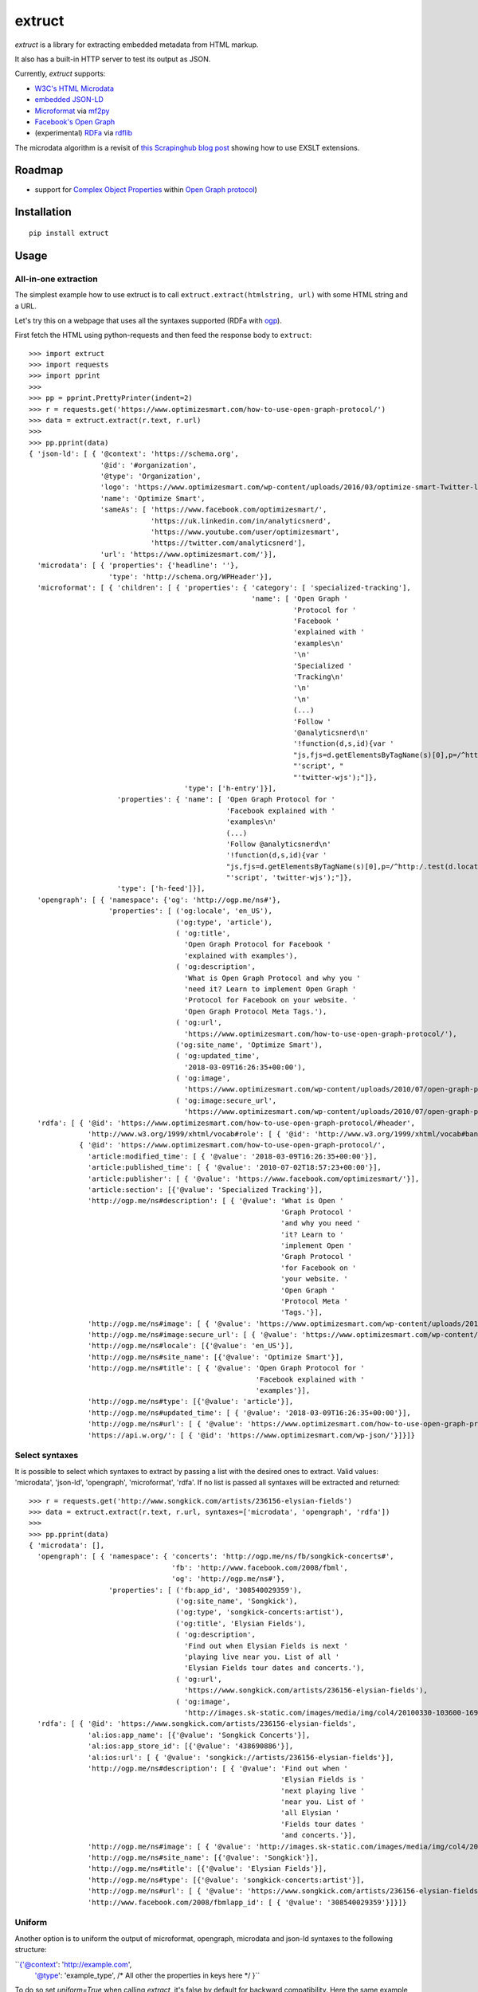 =======
extruct
=======

.. image:: https://img.shields.io/travis/scrapinghub/extruct/master.svg
    :target: https://travis-ci.org/scrapinghub/extruct

.. image:: https://img.shields.io/codecov/c/github/scrapinghub/extruct/master.svg?maxAge=2592000
    :target: https://codecov.io/gh/scrapinghub/extruct


*extruct* is a library for extracting embedded metadata from HTML markup.

It also has a built-in HTTP server to test its output as JSON.

Currently, *extruct* supports:

- `W3C's HTML Microdata`_
- `embedded JSON-LD`_
- `Microformat`_ via `mf2py`_
- `Facebook's Open Graph`_
- (experimental) `RDFa`_ via `rdflib`_

.. _W3C's HTML Microdata: http://www.w3.org/TR/microdata/
.. _embedded JSON-LD: http://www.w3.org/TR/json-ld/#embedding-json-ld-in-html-documents
.. _RDFa: https://www.w3.org/TR/html-rdfa/
.. _rdflib: https://pypi.python.org/pypi/rdflib/
.. _Microformat: http://microformats.org/wiki/Main_Page
.. _mf2py: https://github.com/microformats/mf2py
.. _Facebook's Open Graph: http://ogp.me/

The microdata algorithm is a revisit of `this Scrapinghub blog post`_ showing how to use EXSLT extensions.

.. _this Scrapinghub blog post: http://blog.scrapinghub.com/2014/06/18/extracting-schema-org-microdata-using-scrapy-selectors-and-xpath/

Roadmap
-------

- support for `Complex Object Properties`_ within `Open Graph protocol <ogp>`_)

.. _Complex Object Properties: https://developers.facebook.com/docs/sharing/opengraph/object-properties#complex
.. _ogp: http://ogp.me/#metadata


Installation
------------

::

    pip install extruct


Usage
-----

All-in-one extraction
+++++++++++++++++++++

The simplest example how to use extruct is to call ``extruct.extract(htmlstring, url)``
with some HTML string and a URL.

Let's try this on a webpage that uses all the syntaxes supported (RDFa with `ogp`_).

First fetch the HTML using python-requests and then feed the response body to ``extruct``::

  >>> import extruct
  >>> import requests
  >>> import pprint
  >>>
  >>> pp = pprint.PrettyPrinter(indent=2)
  >>> r = requests.get('https://www.optimizesmart.com/how-to-use-open-graph-protocol/')
  >>> data = extruct.extract(r.text, r.url)
  >>>
  >>> pp.pprint(data)
  { 'json-ld': [ { '@context': 'https://schema.org',
                   '@id': '#organization',
                   '@type': 'Organization',
                   'logo': 'https://www.optimizesmart.com/wp-content/uploads/2016/03/optimize-smart-Twitter-logo.jpg',
                   'name': 'Optimize Smart',
                   'sameAs': [ 'https://www.facebook.com/optimizesmart/',
                               'https://uk.linkedin.com/in/analyticsnerd',
                               'https://www.youtube.com/user/optimizesmart',
                               'https://twitter.com/analyticsnerd'],
                   'url': 'https://www.optimizesmart.com/'}],
    'microdata': [ { 'properties': {'headline': ''},
                     'type': 'http://schema.org/WPHeader'}],
    'microformat': [ { 'children': [ { 'properties': { 'category': [ 'specialized-tracking'],
                                                       'name': [ 'Open Graph '
                                                                 'Protocol for '
                                                                 'Facebook '
                                                                 'explained with '
                                                                 'examples\n'
                                                                 '\n'
                                                                 'Specialized '
                                                                 'Tracking\n'
                                                                 '\n'
                                                                 '\n'
                                                                 (...)
                                                                 'Follow '
                                                                 '@analyticsnerd\n'
                                                                 '!function(d,s,id){var '
                                                                 "js,fjs=d.getElementsByTagName(s)[0],p=/^http:/.test(d.location)?'http':'https';if(!d.getElementById(id)){js=d.createElement(s);js.id=id;js.src=p+'://platform.twitter.com/widgets.js';fjs.parentNode.insertBefore(js,fjs);}}(document, "
                                                                 "'script', "
                                                                 "'twitter-wjs');"]},
                                       'type': ['h-entry']}],
                       'properties': { 'name': [ 'Open Graph Protocol for '
                                                 'Facebook explained with '
                                                 'examples\n'
                                                 (...)
                                                 'Follow @analyticsnerd\n'
                                                 '!function(d,s,id){var '
                                                 "js,fjs=d.getElementsByTagName(s)[0],p=/^http:/.test(d.location)?'http':'https';if(!d.getElementById(id)){js=d.createElement(s);js.id=id;js.src=p+'://platform.twitter.com/widgets.js';fjs.parentNode.insertBefore(js,fjs);}}(document, "
                                                 "'script', 'twitter-wjs');"]},
                       'type': ['h-feed']}],
    'opengraph': [ { 'namespace': {'og': 'http://ogp.me/ns#'},
                     'properties': [ ('og:locale', 'en_US'),
                                     ('og:type', 'article'),
                                     ( 'og:title',
                                       'Open Graph Protocol for Facebook '
                                       'explained with examples'),
                                     ( 'og:description',
                                       'What is Open Graph Protocol and why you '
                                       'need it? Learn to implement Open Graph '
                                       'Protocol for Facebook on your website. '
                                       'Open Graph Protocol Meta Tags.'),
                                     ( 'og:url',
                                       'https://www.optimizesmart.com/how-to-use-open-graph-protocol/'),
                                     ('og:site_name', 'Optimize Smart'),
                                     ( 'og:updated_time',
                                       '2018-03-09T16:26:35+00:00'),
                                     ( 'og:image',
                                       'https://www.optimizesmart.com/wp-content/uploads/2010/07/open-graph-protocol.jpg'),
                                     ( 'og:image:secure_url',
                                       'https://www.optimizesmart.com/wp-content/uploads/2010/07/open-graph-protocol.jpg')]}],
    'rdfa': [ { '@id': 'https://www.optimizesmart.com/how-to-use-open-graph-protocol/#header',
                'http://www.w3.org/1999/xhtml/vocab#role': [ { '@id': 'http://www.w3.org/1999/xhtml/vocab#banner'}]},
              { '@id': 'https://www.optimizesmart.com/how-to-use-open-graph-protocol/',
                'article:modified_time': [ { '@value': '2018-03-09T16:26:35+00:00'}],
                'article:published_time': [ { '@value': '2010-07-02T18:57:23+00:00'}],
                'article:publisher': [ { '@value': 'https://www.facebook.com/optimizesmart/'}],
                'article:section': [{'@value': 'Specialized Tracking'}],
                'http://ogp.me/ns#description': [ { '@value': 'What is Open '
                                                              'Graph Protocol '
                                                              'and why you need '
                                                              'it? Learn to '
                                                              'implement Open '
                                                              'Graph Protocol '
                                                              'for Facebook on '
                                                              'your website. '
                                                              'Open Graph '
                                                              'Protocol Meta '
                                                              'Tags.'}],
                'http://ogp.me/ns#image': [ { '@value': 'https://www.optimizesmart.com/wp-content/uploads/2010/07/open-graph-protocol.jpg'}],
                'http://ogp.me/ns#image:secure_url': [ { '@value': 'https://www.optimizesmart.com/wp-content/uploads/2010/07/open-graph-protocol.jpg'}],
                'http://ogp.me/ns#locale': [{'@value': 'en_US'}],
                'http://ogp.me/ns#site_name': [{'@value': 'Optimize Smart'}],
                'http://ogp.me/ns#title': [ { '@value': 'Open Graph Protocol for '
                                                        'Facebook explained with '
                                                        'examples'}],
                'http://ogp.me/ns#type': [{'@value': 'article'}],
                'http://ogp.me/ns#updated_time': [ { '@value': '2018-03-09T16:26:35+00:00'}],
                'http://ogp.me/ns#url': [ { '@value': 'https://www.optimizesmart.com/how-to-use-open-graph-protocol/'}],
                'https://api.w.org/': [ { '@id': 'https://www.optimizesmart.com/wp-json/'}]}]}

Select syntaxes
+++++++++++++++
It is possible to select which syntaxes to extract by passing a list with the desired ones to extract. Valid values: 'microdata', 'json-ld', 'opengraph', 'microformat', 'rdfa'. If no list is passed all syntaxes will be extracted and returned::

  >>> r = requests.get('http://www.songkick.com/artists/236156-elysian-fields')
  >>> data = extruct.extract(r.text, r.url, syntaxes=['microdata', 'opengraph', 'rdfa'])
  >>>
  >>> pp.pprint(data)
  { 'microdata': [],
    'opengraph': [ { 'namespace': { 'concerts': 'http://ogp.me/ns/fb/songkick-concerts#',
                                    'fb': 'http://www.facebook.com/2008/fbml',
                                    'og': 'http://ogp.me/ns#'},
                     'properties': [ ('fb:app_id', '308540029359'),
                                     ('og:site_name', 'Songkick'),
                                     ('og:type', 'songkick-concerts:artist'),
                                     ('og:title', 'Elysian Fields'),
                                     ( 'og:description',
                                       'Find out when Elysian Fields is next '
                                       'playing live near you. List of all '
                                       'Elysian Fields tour dates and concerts.'),
                                     ( 'og:url',
                                       'https://www.songkick.com/artists/236156-elysian-fields'),
                                     ( 'og:image',
                                       'http://images.sk-static.com/images/media/img/col4/20100330-103600-169450.jpg')]}],
    'rdfa': [ { '@id': 'https://www.songkick.com/artists/236156-elysian-fields',
                'al:ios:app_name': [{'@value': 'Songkick Concerts'}],
                'al:ios:app_store_id': [{'@value': '438690886'}],
                'al:ios:url': [ { '@value': 'songkick://artists/236156-elysian-fields'}],
                'http://ogp.me/ns#description': [ { '@value': 'Find out when '
                                                              'Elysian Fields is '
                                                              'next playing live '
                                                              'near you. List of '
                                                              'all Elysian '
                                                              'Fields tour dates '
                                                              'and concerts.'}],
                'http://ogp.me/ns#image': [ { '@value': 'http://images.sk-static.com/images/media/img/col4/20100330-103600-169450.jpg'}],
                'http://ogp.me/ns#site_name': [{'@value': 'Songkick'}],
                'http://ogp.me/ns#title': [{'@value': 'Elysian Fields'}],
                'http://ogp.me/ns#type': [{'@value': 'songkick-concerts:artist'}],
                'http://ogp.me/ns#url': [ { '@value': 'https://www.songkick.com/artists/236156-elysian-fields'}],
                'http://www.facebook.com/2008/fbmlapp_id': [ { '@value': '308540029359'}]}]}


Uniform
+++++++
Another option is to uniform the output of microformat, opengraph, microdata and json-ld syntaxes to the following structure: 

``{'@context': 'http://example.com', 
              '@type': 'example_type',
              /* All other the properties in keys here */
              }``

To do so set `uniform=True` when calling `extract`, it's false by default for backward compatibility. Here the same example as before: ::
  >>> r = requests.get('http://www.songkick.com/artists/236156-elysian-fields')
  >>> data = extruct.extract(r.text, r.url, syntaxes=['microdata', 'opengraph', 'rdfa'], uniform=True)
  >>>
  >>> pp.pprint(data)
  { 'microdata': [],
    'opengraph': [ { '@context': { 'concerts': 'http://ogp.me/ns/fb/songkick-concerts#',
                                 'fb': 'http://www.facebook.com/2008/fbml',
                                 'og': 'http://ogp.me/ns#'},
                   '@type': 'songkick-concerts:artist',
                   'fb:app_id': '308540029359',
                   'og:description': 'Find out when Elysian Fields is next '
                                     'playing live near you. List of all '
                                     'Elysian Fields tour dates and concerts.',
                   'og:image': 'http://images.sk-static.com/images/media/img/col4/20100330-103600-169450.jpg',
                   'og:site_name': 'Songkick',
                   'og:title': 'Elysian Fields',
                   'og:url': 'https://www.songkick.com/artists/236156-elysian-fields'}],
    'rdfa': [ { '@id': 'https://www.songkick.com/artists/236156-elysian-fields',
                'al:ios:app_name': [{'@value': 'Songkick Concerts'}],
                'al:ios:app_store_id': [{'@value': '438690886'}],
                'al:ios:url': [ { '@value': 'songkick://artists/236156-elysian-fields'}],
                'http://ogp.me/ns#description': [ { '@value': 'Find out when '
                                                              'Elysian Fields is '
                                                              'next playing live '
                                                              'near you. List of '
                                                              'all Elysian '
                                                              'Fields tour dates '
                                                              'and concerts.'}],
                'http://ogp.me/ns#image': [ { '@value': 'http://images.sk-static.com/images/media/img/col4/20100330-103600-169450.jpg'}],
                'http://ogp.me/ns#site_name': [{'@value': 'Songkick'}],
                'http://ogp.me/ns#title': [{'@value': 'Elysian Fields'}],
                'http://ogp.me/ns#type': [{'@value': 'songkick-concerts:artist'}],
                'http://ogp.me/ns#url': [ { '@value': 'https://www.songkick.com/artists/236156-elysian-fields'}],
                'http://www.facebook.com/2008/fbmlapp_id': [ { '@value': '308540029359'}]}]}

NB rdfa structure is not uniformed yet

Single extractors
-----------------

You can also use each extractor individually. See below.

Microdata extraction
++++++++++++++++++++
::

  >>> import pprint
  >>> pp = pprint.PrettyPrinter(indent=2)
  >>>
  >>> from extruct.w3cmicrodata import MicrodataExtractor
  >>>
  >>> # example from http://www.w3.org/TR/microdata/#associating-names-with-items
  >>> html = """<!DOCTYPE HTML>
  ... <html>
  ...  <head>
  ...   <title>Photo gallery</title>
  ...  </head>
  ...  <body>
  ...   <h1>My photos</h1>
  ...   <figure itemscope itemtype="http://n.whatwg.org/work" itemref="licenses">
  ...    <img itemprop="work" src="images/house.jpeg" alt="A white house, boarded up, sits in a forest.">
  ...    <figcaption itemprop="title">The house I found.</figcaption>
  ...   </figure>
  ...   <figure itemscope itemtype="http://n.whatwg.org/work" itemref="licenses">
  ...    <img itemprop="work" src="images/mailbox.jpeg" alt="Outside the house is a mailbox. It has a leaflet inside.">
  ...    <figcaption itemprop="title">The mailbox.</figcaption>
  ...   </figure>
  ...   <footer>
  ...    <p id="licenses">All images licensed under the <a itemprop="license"
  ...    href="http://www.opensource.org/licenses/mit-license.php">MIT
  ...    license</a>.</p>
  ...   </footer>
  ...  </body>
  ... </html>"""
  >>>
  >>> mde = MicrodataExtractor()
  >>> data = mde.extract(html)
  >>> pp.pprint(data)
  [{'properties': {'license': 'http://www.opensource.org/licenses/mit-license.php',
                   'title': 'The house I found.',
                   'work': 'http://www.example.com/images/house.jpeg'},
    'type': 'http://n.whatwg.org/work'},
   {'properties': {'license': 'http://www.opensource.org/licenses/mit-license.php',
                   'title': 'The mailbox.',
                   'work': 'http://www.example.com/images/mailbox.jpeg'},
    'type': 'http://n.whatwg.org/work'}]

JSON-LD extraction
++++++++++++++++++
::

  >>> import pprint
  >>> pp = pprint.PrettyPrinter(indent=2)
  >>>
  >>> from extruct.jsonld import JsonLdExtractor
  >>>
  >>> html = """<!DOCTYPE HTML>
  ... <html>
  ...  <head>
  ...   <title>Some Person Page</title>
  ...  </head>
  ...  <body>
  ...   <h1>This guys</h1>
  ...     <script type="application/ld+json">
  ...     {
  ...       "@context": "http://schema.org",
  ...       "@type": "Person",
  ...       "name": "John Doe",
  ...       "jobTitle": "Graduate research assistant",
  ...       "affiliation": "University of Dreams",
  ...       "additionalName": "Johnny",
  ...       "url": "http://www.example.com",
  ...       "address": {
  ...         "@type": "PostalAddress",
  ...         "streetAddress": "1234 Peach Drive",
  ...         "addressLocality": "Wonderland",
  ...         "addressRegion": "Georgia"
  ...       }
  ...     }
  ...     </script>
  ...  </body>
  ... </html>"""
  >>>
  >>> jslde = JsonLdExtractor()
  >>>
  >>> data = jslde.extract(html)
  >>> pp.pprint(data)
  [{'@context': 'http://schema.org',
    '@type': 'Person',
    'additionalName': 'Johnny',
    'address': {'@type': 'PostalAddress',
                'addressLocality': 'Wonderland',
                'addressRegion': 'Georgia',
                'streetAddress': '1234 Peach Drive'},
    'affiliation': 'University of Dreams',
    'jobTitle': 'Graduate research assistant',
    'name': 'John Doe',
    'url': 'http://www.example.com'}]


RDFa extraction (experimental)
++++++++++++++++++++++++++++++

::

  >>> import pprint
  >>> pp = pprint.PrettyPrinter(indent=2)
  >>> from extruct.rdfa import RDFaExtractor  # you can ignore the warning about html5lib not being available
  INFO:rdflib:RDFLib Version: 4.2.1
  /home/paul/.virtualenvs/extruct.wheel.test/lib/python3.5/site-packages/rdflib/plugins/parsers/structureddata.py:30: UserWarning: html5lib not found! RDFa and Microdata parsers will not be available.
    'parsers will not be available.')
  >>>
  >>> html = """<html>
  ...  <head>
  ...    ...
  ...  </head>
  ...  <body prefix="dc: http://purl.org/dc/terms/ schema: http://schema.org/">
  ...    <div resource="/alice/posts/trouble_with_bob" typeof="schema:BlogPosting">
  ...       <h2 property="dc:title">The trouble with Bob</h2>
  ...       ...
  ...       <h3 property="dc:creator schema:creator" resource="#me">Alice</h3>
  ...       <div property="schema:articleBody">
  ...         <p>The trouble with Bob is that he takes much better photos than I do:</p>
  ...       </div>
  ...      ...
  ...    </div>
  ...  </body>
  ... </html>
  ... """
  >>>
  >>> rdfae = RDFaExtractor()
  >>> pp.pprint(rdfae.extract(html, url='http://www.example.com/index.html'))
  [{'@id': 'http://www.example.com/alice/posts/trouble_with_bob',
    '@type': ['http://schema.org/BlogPosting'],
    'http://purl.org/dc/terms/creator': [{'@id': 'http://www.example.com/index.html#me'}],
    'http://purl.org/dc/terms/title': [{'@value': 'The trouble with Bob'}],
    'http://schema.org/articleBody': [{'@value': '\n'
                                                 '        The trouble with Bob '
                                                 'is that he takes much better '
                                                 'photos than I do:\n'
                                                 '      '}],
    'http://schema.org/creator': [{'@id': 'http://www.example.com/index.html#me'}]}]

You'll get a list of expanded JSON-LD nodes.


Open Graph extraction
++++++++++++++++++++++++++++++

::

  >>> import pprint
  >>> pp = pprint.PrettyPrinter(indent=2)
  >>>
  >>> from extruct.opengraph import OpenGraphExtractor
  >>>
  >>> html = """<!DOCTYPE html PUBLIC "-//W3C//DTD XHTML 1.0 Transitional//EN" "https://www.w3.org/TR/xhtml1/DTD/xhtml1-transitional.dtd">
  ... <html xmlns="https://www.w3.org/1999/xhtml" xmlns:og="https://ogp.me/ns#" xmlns:fb="https://www.facebook.com/2008/fbml">
  ...  <head>
  ...   <title>Himanshu's Open Graph Protocol</title>
  ...   <meta http-equiv="Content-Type" content="text/html;charset=WINDOWS-1252" />
  ...   <meta http-equiv="Content-Language" content="en-us" />
  ...   <link rel="stylesheet" type="text/css" href="event-education.css" />
  ...   <meta name="verify-v1" content="so4y/3aLT7/7bUUB9f6iVXN0tv8upRwaccek7JKB1gs=" >
  ...   <meta property="og:title" content="Himanshu's Open Graph Protocol"/>
  ...   <meta property="og:type" content="article"/>
  ...   <meta property="og:url" content="https://www.eventeducation.com/test.php"/>
  ...   <meta property="og:image" content="https://www.eventeducation.com/images/982336_wedding_dayandouan_th.jpg"/>
  ...   <meta property="fb:admins" content="himanshu160"/>
  ...   <meta property="og:site_name" content="Event Education"/>
  ...   <meta property="og:description" content="Event Education provides free courses on event planning and management to event professionals worldwide."/>
  ...  </head>
  ...  <body>
  ...   <div id="fb-root"></div>
  ...   <script>(function(d, s, id) {
  ...               var js, fjs = d.getElementsByTagName(s)[0];
  ...               if (d.getElementById(id)) return;
  ...                  js = d.createElement(s); js.id = id;
  ...                  js.src = "//connect.facebook.net/en_US/all.js#xfbml=1&appId=501839739845103";
  ...                  fjs.parentNode.insertBefore(js, fjs);
  ...                  }(document, 'script', 'facebook-jssdk'));</script>
  ...  </body>
  ... </html>"""
  >>>
  >>> opengraphe = OpenGraphExtractor()
  >>> pp.pprint(opengraphe.extract(html, url='http://www.example.com/index.html'))
  [{"namespace": {
        "og": "http://ogp.me/ns#"
    },
    "properties": [
        [
            "og:title",
            "Himanshu's Open Graph Protocol"
        ],
        [
            "og:type",
            "article"
        ],
        [
            "og:url",
            "https://www.eventeducation.com/test.php"
        ],
        [
            "og:image",
            "https://www.eventeducation.com/images/982336_wedding_dayandouan_th.jpg"
        ],
        [
            "og:site_name",
            "Event Education"
        ],
        [
            "og:description",
            "Event Education provides free courses on event planning and management to event professionals worldwide."
        ]
      ]
   }]


Microformat extraction
++++++++++++++++++++++++++++++

::

  >>> import pprint
  >>> pp = pprint.PrettyPrinter(indent=2)
  >>>
  >>> from extruct.microformat import MicroformatExtractor
  >>>
  >>> html = """<!DOCTYPE html PUBLIC "-//W3C//DTD XHTML 1.0 Transitional//EN" "https://www.w3.org/TR/xhtml1/DTD/xhtml1-transitional.dtd">
  ... <html xmlns="https://www.w3.org/1999/xhtml" xmlns:og="https://ogp.me/ns#" xmlns:fb="https://www.facebook.com/2008/fbml">
  ...  <head>
  ...   <title>Himanshu's Open Graph Protocol</title>
  ...   <meta http-equiv="Content-Type" content="text/html;charset=WINDOWS-1252" />
  ...   <meta http-equiv="Content-Language" content="en-us" />
  ...   <link rel="stylesheet" type="text/css" href="event-education.css" />
  ...   <meta name="verify-v1" content="so4y/3aLT7/7bUUB9f6iVXN0tv8upRwaccek7JKB1gs=" >
  ...   <meta property="og:title" content="Himanshu's Open Graph Protocol"/>
  ...   <article class="h-entry">
  ...    <h1 class="p-name">Microformats are amazing</h1>
  ...    <p>Published by <a class="p-author h-card" href="http://example.com">W. Developer</a>
  ...       on <time class="dt-published" datetime="2013-06-13 12:00:00">13<sup>th</sup> June 2013</time></p>
  ...    <p class="p-summary">In which I extoll the virtues of using microformats.</p>
  ...    <div class="e-content">
  ...     <p>Blah blah blah</p>
  ...    </div>
  ...   </article>
  ...  </head>
  ...  <body></body>
  ... </html>"""
  >>>
  >>> microformate = MicroformatExtractor()
  >>> data = microformate.extract(html)
  >>> pp.pprint(data)
  [{"type": [
        "h-entry"
    ],
    "properties": {
        "name": [
            "Microformats are amazing"
        ],
        "author": [
            {
                "type": [
                    "h-card"
                ],
                "properties": {
                    "name": [
                        "W. Developer"
                    ],
                    "url": [
                        "http://example.com"
                    ]
                },
                "value": "W. Developer"
            }
        ],
        "published": [
            "2013-06-13 12:00:00"
        ],
        "summary": [
            "In which I extoll the virtues of using microformats."
        ],
        "content": [
            {
                "html": "\n<p>Blah blah blah</p>\n",
                "value": "\nBlah blah blah\n"
            }
        ]
      }
   }]

REST API service
----------------

*extruct* also ships with a REST API service to test its output from URLs.

Dependencies
++++++++++++

* bottle_ (Web framework)
* gevent_ (Aysnc framework)
* requests_

.. _bottle: https://pypi.python.org/pypi/bottle
.. _gevent: http://www.gevent.org/
.. _requests: http://docs.python-requests.org/

Usage
+++++

::

    python -m extruct.service

launches an HTTP server listening on port 10005.

Methods supported
+++++++++++++++++

::

    /extruct/<URL>
    method = GET


    /extruct/batch
    method = POST
    params:
        urls - a list of URLs separted by newlines
        urlsfile - a file with one URL per line

E.g. http://localhost:10005/extruct/http://www.sarenza.com/i-love-shoes-susket-s767163-p0000119412

will output something like this:

>>>
{ 'json-ld': [ { '@context': 'http://schema.org',
                 '@id': 'FP',
                 '@type': 'Product',
                 'brand': { '@type': 'Brand',
                            'url': 'https://www.sarenza.com/i-love-shoes'},
                 'color': ['Lava', 'Black', 'Lt grey'],
                 'image': [ 'https://cdn.sarenza.net/_img/productsv4/0000119412/MD_0000119412_223992_09.jpg?201509221045&v=20180313113923',
                            'https://cdn.sarenza.net/_img/productsv4/0000119412/MD_0000119412_223992_02.jpg?201509291747&v=20180313113923',
                            'https://cdn.sarenza.net/_img/productsv4/0000119412/MD_0000119412_223992_03.jpg?201509221045&v=20180313113923',
                            'https://cdn.sarenza.net/_img/productsv4/0000119412/MD_0000119412_223992_04.jpg?201509221045&v=20180313113923',
                            'https://cdn.sarenza.net/_img/productsv4/0000119412/MD_0000119412_223992_05.jpg?201509221045&v=20180313113923',
                            'https://cdn.sarenza.net/_img/productsv4/0000119412/MD_0000119412_223992_06.jpg?201509221045&v=20180313113923',
                            'https://cdn.sarenza.net/_img/productsv4/0000119412/MD_0000119412_223992_07.jpg?201509221045&v=20180313113923',
                            'https://cdn.sarenza.net/_img/productsv4/0000119412/MD_0000119412_223992_08.jpg?201509221045&v=20180313113923'],
                 'name': 'Susket',
                 'offers': { '@type': 'AggregateOffer',
                             'availability': 'InStock',
                             'highPrice': '49.00',
                             'lowPrice': '0.00',
                             'price': '0.00',
                             'priceCurrency': 'EUR'}}],
  'microdata': [ { 'properties': { 'average': '4.7',
                                   'best': '5',
                                   'itemreviewed': 'Sarenza',
                                   'rating': '4.7 / 5\n\t\t  (4 066 avis)',
                                   'votes': '4 066'},
                   'type': 'http://data-vocabulary.org/Review-aggregate'}],
  'microformat': [],
  'opengraph': [ { 'namespace': {'og': 'http://ogp.me/ns#'},
                   'properties': [ ( 'og:title',
                                     'I Love Shoes Susket @sarenza.com'),
                                   ( 'og:image',
                                     'https://cdn.sarenza.net/_img/productsv4/0000119412/MD_0000119412_223992_09.jpg?201509221045&v=20180313113923'),
                                   ('og:site_name', 'sarenza.com'),
                                   ('og:type', 'product'),
                                   ('og:description', '...'),
                                   ( 'og:url',
                                     'https://www.sarenza.com/i-love-shoes-susket-s767163-p0000119412'),
                                   ('og:country-name', 'FRA')]}],
  'rdfa': [ { '@id': 'https://www.sarenza.com/i-love-shoes-susket-s767163-p0000119412',
              'http://ogp.me/ns#country-name': [{'@value': 'FRA'}],
              'http://ogp.me/ns#description': [{'@value': '...'}],
              'http://ogp.me/ns#image': [ { '@value': 'https://cdn.sarenza.net/_img/productsv4/0000119412/MD_0000119412_223992_09.jpg?201509221045&v=20180313113923'}],
              'http://ogp.me/ns#site_name': [{'@value': 'sarenza.com'}],
              'http://ogp.me/ns#title': [ { '@value': 'I Love Shoes Susket '
                                                      '@sarenza.com'}],
              'http://ogp.me/ns#type': [{'@value': 'product'}],
              'http://ogp.me/ns#url': [ { '@value': 'https://www.sarenza.com/i-love-shoes-susket-s767163-p0000119412'}],
              'http://ogp.me/ns/fb#admins': [{'@value': '100001934697625'}],
              'http://ogp.me/ns/fb#app_id': [{'@value': '148128758532914'}]},
            { '@id': '_:Ncf1962068aa142b29000813372db7841',
              'http://www.w3.org/1999/xhtml/vocab#role': [ { '@id': 'http://www.w3.org/1999/xhtml/vocab#navigation'}]}]}


Command Line Tool
-----------------

*extruct* provides a command line tool that allows you to fetch a page and
extract the metadata from it directly from the command line.

Dependencies
++++++++++++

The command line tool depends on requests_, which is not installed by default
when you install **extruct**. In order to use the command line tool, you can
install **extruct** with the `cli` extra requirements::

    pip install extruct[cli]


Usage
+++++

::

    extruct "http://example.com"

Downloads "http://example.com" and outputs the Microdata, JSON-LD and RDFa, Open Graph
and Microformat metadata to `stdout`.

Supported Parameters
++++++++++++++++++++

By default, the command line tool will try to extract all the supported
metadata formats from the page (currently Microdata, JSON-LD, RDFa, Open Graph
and Microformat). If you want to restrict the output to just one or a subset of
those, you can pass their individual names collected in a list through 'syntaxes' argument.

For example, this command extracts only Microdata and JSON-LD metadata from
"http://example.com"::

    extruct "http://example.com" --syntaxes microdata json-ld 

NB syntaxes names passed must correspond to these: microdata, json-ld, rdfa, opengraph, microformat

Development version
-------------------

::

    mkvirtualenv extruct
    pip install -r requirements-dev.txt


Tests
-----

Run tests in current environment::

    py.test tests


Use tox_ to run tests with different Python versions::

    tox


.. _tox: https://testrun.org/tox/latest/


Versioning
----------

Use bumpversion_ to conveniently change project version::

    bumpversion patch  # 0.0.0 -> 0.0.1
    bumpversion minor  # 0.0.1 -> 0.1.0
    bumpversion major  # 0.1.0 -> 1.0.0

.. _bumpversion: https://pypi.python.org/pypi/bumpversion
